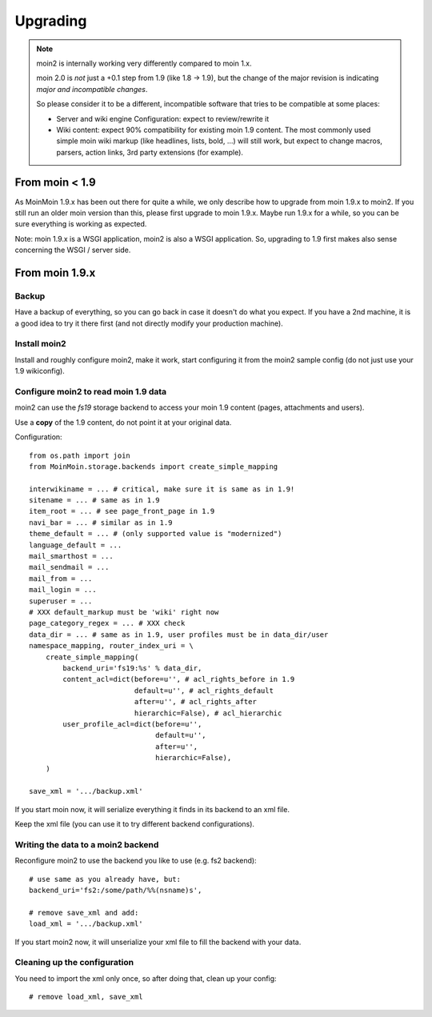 =========
Upgrading
=========

.. note::
   moin2 is internally working very differently compared to moin 1.x.

   moin 2.0 is *not* just a +0.1 step from 1.9 (like 1.8 -> 1.9), but the
   change of the major revision is indicating *major and incompatible changes*.

   So please consider it to be a different, incompatible software that tries
   to be compatible at some places:

   * Server and wiki engine Configuration: expect to review/rewrite it
   * Wiki content: expect 90% compatibility for existing moin 1.9 content. The
     most commonly used simple moin wiki markup (like headlines, lists, bold,
     ...) will still work, but expect to change macros, parsers, action links,
     3rd party extensions (for example).

From moin < 1.9
===============
As MoinMoin 1.9.x has been out there for quite a while, we only describe how
to upgrade from moin 1.9.x to moin2. If you still run an older moin
version than this, please first upgrade to moin 1.9.x. Maybe run 1.9.x for a
while, so you can be sure everything is working as expected.

Note: moin 1.9.x is a WSGI application, moin2 is also a WSGI application.
So, upgrading to 1.9 first makes also sense concerning the WSGI / server side.


From moin 1.9.x
===============
Backup
------
Have a backup of everything, so you can go back in case it doesn't do what
you expect. If you have a 2nd machine, it is a good idea to try it there
first (and not directly modify your production machine).


Install moin2
-------------
Install and roughly configure moin2, make it work, start configuring it from
the moin2 sample config (do not just use your 1.9 wikiconfig).


Configure moin2 to read moin 1.9 data
-------------------------------------
moin2 can use the `fs19` storage backend to access your moin 1.9 content
(pages, attachments and users).

Use a **copy** of the 1.9 content, do not point it at your original data.

Configuration::

    from os.path import join
    from MoinMoin.storage.backends import create_simple_mapping

    interwikiname = ... # critical, make sure it is same as in 1.9!
    sitename = ... # same as in 1.9
    item_root = ... # see page_front_page in 1.9
    navi_bar = ... # similar as in 1.9
    theme_default = ... # (only supported value is "modernized")
    language_default = ...
    mail_smarthost = ...
    mail_sendmail = ...
    mail_from = ...
    mail_login = ...
    superuser = ...
    # XXX default_markup must be 'wiki' right now
    page_category_regex = ... # XXX check
    data_dir = ... # same as in 1.9, user profiles must be in data_dir/user
    namespace_mapping, router_index_uri = \
        create_simple_mapping(
            backend_uri='fs19:%s' % data_dir,
            content_acl=dict(before=u'', # acl_rights_before in 1.9
                             default=u'', # acl_rights_default
                             after=u'', # acl_rights_after
                             hierarchic=False), # acl_hierarchic
            user_profile_acl=dict(before=u'',
                                  default=u'',
                                  after=u'',
                                  hierarchic=False),
        )

    save_xml = '.../backup.xml'

If you start moin now, it will serialize everything it finds in its backend
to an xml file.

Keep the xml file (you can use it to try different backend configurations).


Writing the data to a moin2 backend
-----------------------------------
Reconfigure moin2 to use the backend you like to use (e.g. fs2 backend)::

    # use same as you already have, but:
    backend_uri='fs2:/some/path/%%(nsname)s',

    # remove save_xml and add:
    load_xml = '.../backup.xml'

If you start moin2 now, it will unserialize your xml file to fill the
backend with your data.


Cleaning up the configuration
-----------------------------
You need to import the xml only once, so after doing that, clean up your config::

    # remove load_xml, save_xml


